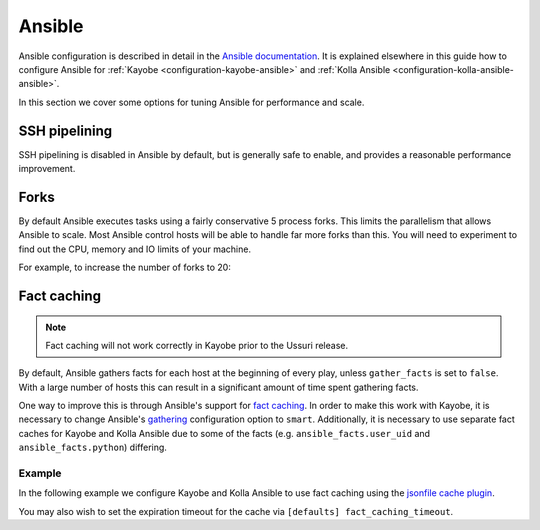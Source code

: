 =======
Ansible
=======

Ansible configuration is described in detail in the `Ansible documentation
<https://docs.ansible.com/ansible/latest/reference_appendices/config.html>`__.
It is explained elsewhere in this guide how to configure Ansible for
:ref:`Kayobe <configuration-kayobe-ansible>` and :ref:`Kolla Ansible
<configuration-kolla-ansible-ansible>`.

In this section we cover some options for tuning Ansible for performance and
scale.

SSH pipelining
==============

SSH pipelining is disabled in Ansible by default, but is generally safe to
enable, and provides a reasonable performance improvement.

.. code-block:: ini
   :caption: ``$KAYOBE_CONFIG_PATH/ansible.cfg``

   [ssh_connection]
   pipelining = True

Forks
=====

By default Ansible executes tasks using a fairly conservative 5 process forks.
This limits the parallelism that allows Ansible to scale. Most Ansible control
hosts will be able to handle far more forks than this. You will need to
experiment to find out the CPU, memory and IO limits of your machine.

For example, to increase the number of forks to 20:

.. code-block:: ini
   :caption: ``$KAYOBE_CONFIG_PATH/ansible.cfg``

   [defaults]
   forks = 20

Fact caching
============

.. note::

   Fact caching will not work correctly in Kayobe prior to the Ussuri release.

By default, Ansible gathers facts for each host at the beginning of every play,
unless ``gather_facts`` is set to ``false``. With a large number of hosts this
can result in a significant amount of time spent gathering facts.

One way to improve this is through Ansible's support for `fact caching
<https://docs.ansible.com/ansible/latest/user_guide/playbooks_variables.html#caching-facts>`__.
In order to make this work with Kayobe, it is necessary to change Ansible's
`gathering
<https://docs.ansible.com/ansible/latest/reference_appendices/config.html#default-gathering>`__
configuration option to ``smart``. Additionally, it is necessary to use
separate fact caches for Kayobe and Kolla Ansible due to some of the facts
(e.g. ``ansible_facts.user_uid`` and ``ansible_facts.python``) differing.

Example
-------

In the following example we configure Kayobe and Kolla Ansible to use fact
caching using the `jsonfile cache plugin
<https://docs.ansible.com/ansible/latest/plugins/cache/jsonfile.html>`__.

.. code-block:: ini
   :caption: ``$KAYOBE_CONFIG_PATH/ansible.cfg``

   [defaults]
   gathering = smart
   fact_caching = jsonfile
   fact_caching_connection = /tmp/kayobe-facts

.. code-block:: ini
   :caption: ``$KAYOBE_CONFIG_PATH/kolla/ansible.cfg``

   [defaults]
   gathering = smart
   fact_caching = jsonfile
   fact_caching_connection = /tmp/kolla-ansible-facts

You may also wish to set the expiration timeout for the cache via ``[defaults]
fact_caching_timeout``.
